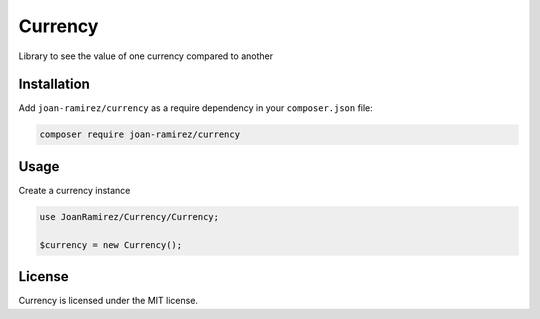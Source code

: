 Currency
================================
Library to see the value of one currency compared to another

Installation
------------

Add ``joan-ramirez/currency`` as a require dependency in your ``composer.json`` file:

.. code-block:: bash

    composer require joan-ramirez/currency

Usage
-----
Create a currency instance

.. code-block:: php

    use JoanRamirez/Currency/Currency;

    $currency = new Currency();

License
-------

Currency is licensed under the MIT license.
